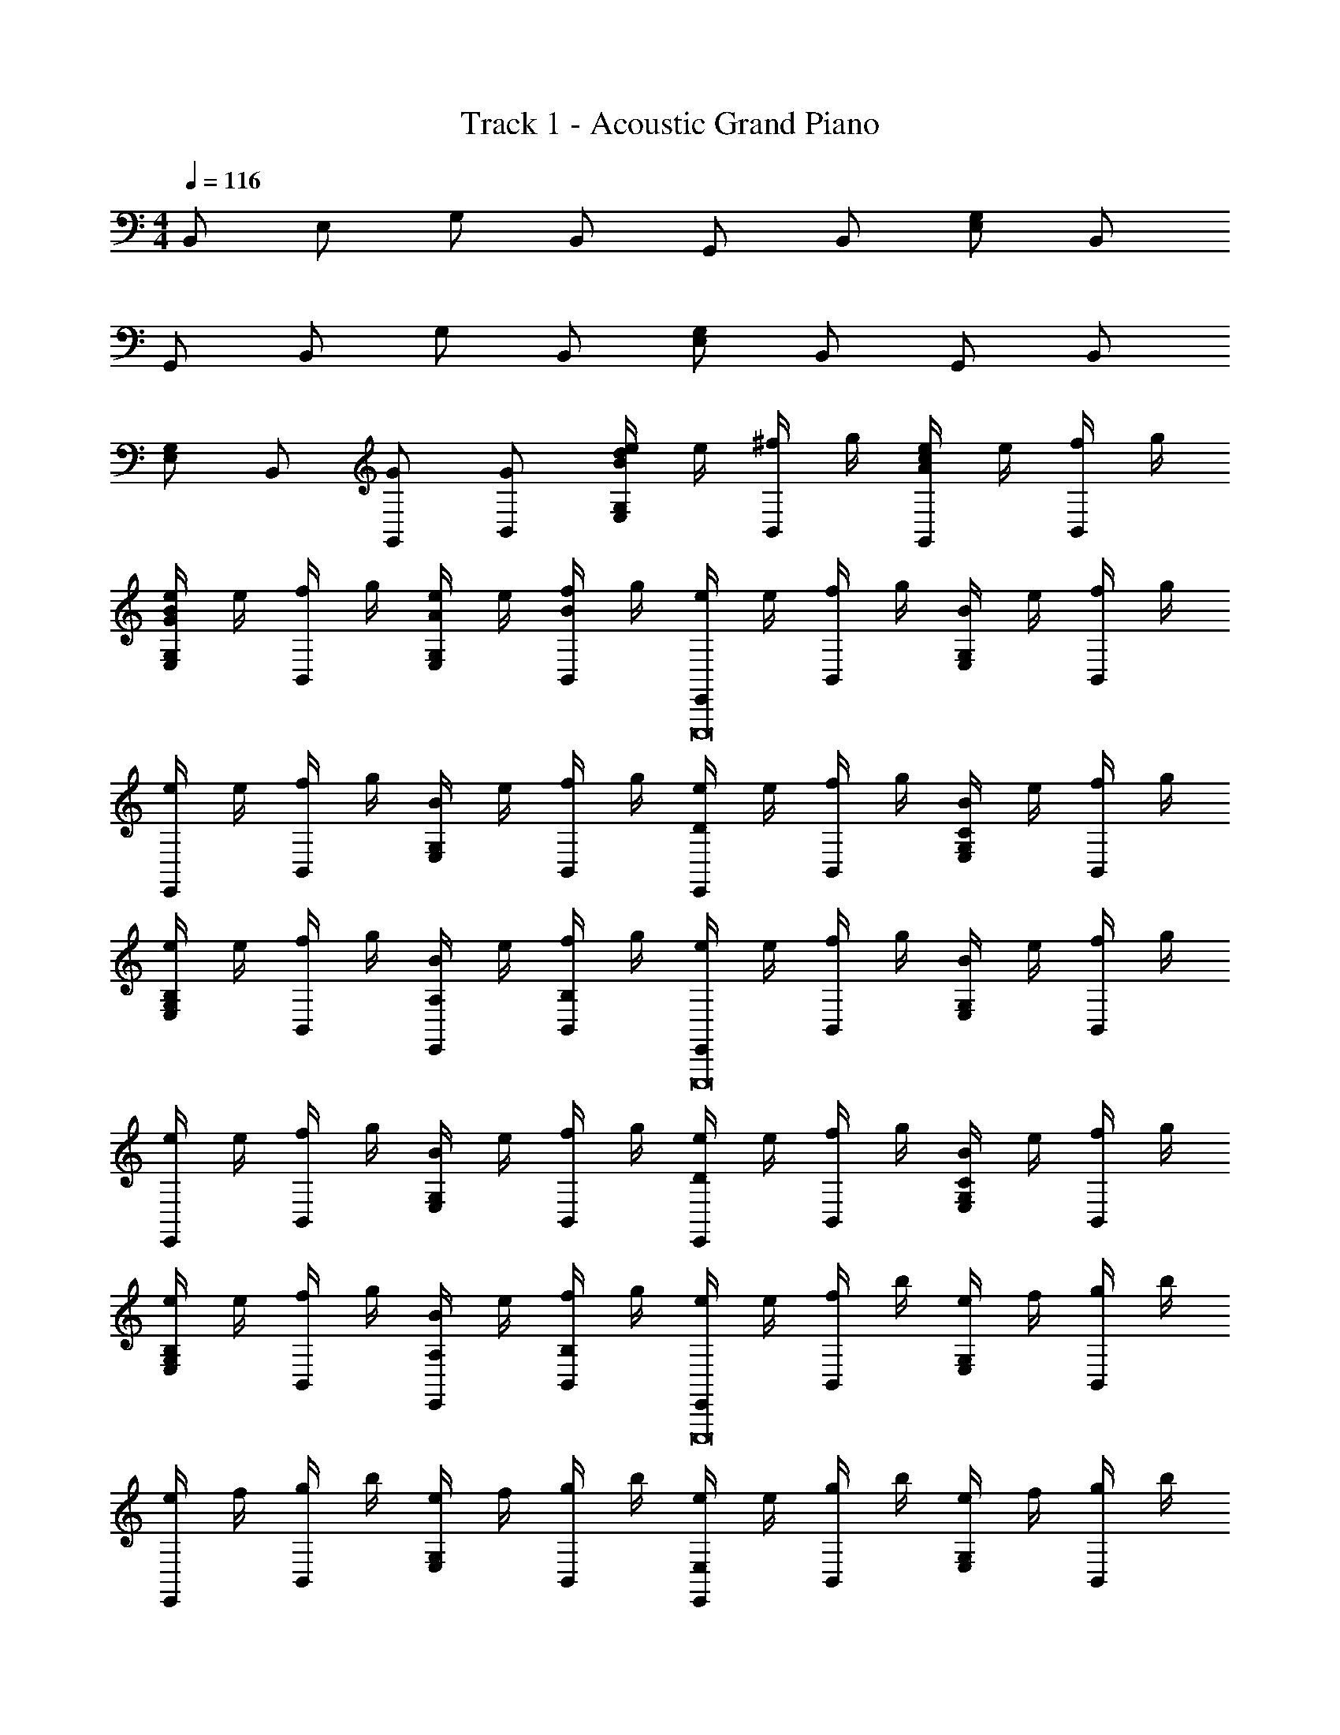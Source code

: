 X: 1
T: Track 1 - Acoustic Grand Piano
Z: ABC Generated by Starbound Composer v0.8.6
L: 1/4
M: 4/4
Q: 1/4=116
K: C
B,,/ E,/ G,/ B,,/ G,,/ B,,/ [E,/G,/] B,,/ 
G,,/ B,,/ G,/ B,,/ [G,/E,/] B,,/ G,,/ B,,/ 
[E,/G,/] B,,/ [G,,/G/] [G/B,,/] [e/4E,/G,/Bd] e/4 [^f/4B,,/] g/4 [e/4G,,/cA] e/4 [f/4B,,/] g/4 
[e/4G,/E,/GB] e/4 [f/4B,,/] g/4 [e/4G,/E,/A/] e/4 [f/4B/B,,/] g/4 [e/4E,,/E,,,8] e/4 [f/4B,,/] g/4 [B/4E,G,] e/4 [f/4B,,/] g/4 
[e/4E,,/] e/4 [f/4B,,/] g/4 [B/4G,E,] e/4 [f/4B,,/] g/4 [e/4E,,D] e/4 [f/4B,,/] g/4 [B/4G,/E,/C] e/4 [f/4B,,/] g/4 
[e/4E,/G,/B,] e/4 [f/4B,,/] g/4 [B/4A,/E,,/] e/4 [f/4B,/B,,/] g/4 [e/4E,,/E,,,8] e/4 [f/4B,,/] g/4 [B/4E,G,] e/4 [f/4B,,/] g/4 
[e/4E,,/] e/4 [f/4B,,/] g/4 [B/4G,E,] e/4 [f/4B,,/] g/4 [e/4E,,D] e/4 [f/4B,,/] g/4 [B/4E,/G,/C] e/4 [f/4B,,/] g/4 
[e/4G,/E,/B,] e/4 [f/4B,,/] g/4 [B/4A,/E,,/] e/4 [f/4B,,/B,/] g/4 [e/4E,,/E,,,8] e/4 [f/4B,,/] b/4 [e/4E,G,] f/4 [g/4B,,/] b/4 
[e/4E,,/] f/4 [g/4B,,/] b/4 [e/4G,E,] f/4 [g/4B,,/] b/4 [e/4E,,E,] e/4 [g/4B,,/] b/4 [e/4E,G,] f/4 [g/4B,,/] b/4 
[e/4E,A,] f/4 [g/4B,,/] b/4 [e/4E,,/^F,] f/4 [g/4B,,/] b/4 [e/4E,,/E,G3/E3/B3/E,,,8] e/4 [f/4B,,/] b/4 [e/4E,G,] f/4 [g/4B,,/] b/4 
[e/4E,,/B3/E3/G3/] f/4 [g/4B,,/] b/4 [e/4G,E,] f/4 [g/4B,,/] b/4 [e/4E,,DB3/G3/E3/] e/4 [g/4B,,/] b/4 [e/4G,/E,/C] f/4 [g/4B,,/] b/4 
[e/4E,/G,/B,B3/G3/E3/] f/4 [g/4B,,/] b/4 [e/4E,,/A,] f/4 [g/4B,,/] b/4 [B,/4e/C,,3/C,3/] E/4 [G/4e/] B/4 [z/4e/E,CG,] E/4 [G/4d/C,,3/C,3/] B/4 
[B,/4g/] E/4 G/4 d/4 [z/4G,/E,/g/C/] E/4 G/4 d/4 [B,/4B,,,3/B,,3/] ^D/4 ^F/4 B/4 [F/4f/^D,F,B,] D/4 [d/4B,,,3/B,,3/] A/4 
[F/4f/d/] B/4 [F/4d/] D/4 [z/4D,/F,/B,/f/] D/4 [F/4d/] B,/4 [G,/4g/e/g'E,3/E,,3/] B,/4 [E/4e/g/] G/4 [z/4EB,G,] G/4 [B/4a'/4e/d/E,3/E,,3/] [G/4d'/4] 
[z/4g/e/] G/4 B/4 G/4 [z/4B,/G,/E/d/f/a/] G/4 [E/4e'/4] [B,/4b/4] [A,/4A,,3/A,,,3/] ^C/4 E/4 C/4 [z/4^C,E,A,] A/4 [d'/4E/4A,,,3/A,,3/] [g/4C/4] 
A,/4 E/4 [C/4d/] A,/4 [z/4A,/E,/C,/e/] C/4 [A,/4g/] E,/4 [B,/4e/C,,3/=C,3/] E/4 [G/4e/] B/4 [z/4E,G,=C] E/4 [G/4d/C,,3/C,3/] B/4 
[B,/4g/] E/4 G/4 A/4 [B/4G,/E,/C/g/] E/4 G/4 d/4 [B,/4B,,,3/B,,3/] D/4 F/4 B/4 [F/4f/D,F,B,] D/4 [d/4B,,,3/B,,3/] A/4 
[F/4f/d/] B/4 [F/4d/] D/4 [z/4D,/F,/B,/f/] D/4 [F/4d/] B,/4 [G,/4e/E,3/E,,3/] B,/4 [E/4e/] G/4 [z/4d/EB,G,] G/4 [B/4E,3/E,,3/] G/4 
[z/4g/e/] G/4 [B/4f/a/] G/4 [z/4B,/G,/E/d/B/] G/4 E/4 B,/4 [A,/4A,,3/A,,,3/] ^C/4 E/4 C/4 [z/4E,^C,A,] A/4 [E/4A,,,3/A,,3/] C/4 
[A,/4B/e/g/] E/4 [C/4e/B/G/] A,/4 [E,/4C,/g/e/B/A,/] E,/4 [C,/4a/d/A/] A,,/4 [egbBE,A,,,4A,,4] [E/4dfaB,] z/4 E/4 z/4 
[E/4=C] E/4 z/4 E/4 [E/4=D] z/4 E/4 z/4 [F/4B/4F,B,,4B,,,4] [B/4F/4] z/4 [F/4B/4] [B/4F/4=D,] z/4 [F/4B/4] z/4 
[F/4B/4E,] [B/4F/4] z/4 [F/4B/4] [B/4F/4G,B,] z/4 [F/4B/4] z/4 [e/4B/4B,,E,,,4E,,4] [e/4B/4] z/4 [B/4e/4] [e/4B/4F,] z/4 [B/4e/4] z/4 
[B/4e/4G,] [e/4B/4] z/4 [B/4e/4] [e/4B/4A,] z/4 [e/4B/4] z/4 [E/4A/4A,,,4A,,4] [E/4A/4] z/4 [A/4E/4] [E/4A/4D,] z/4 [A/4E/4] z/4 
[E/4A/4E,] [E/4A/4] D/ [F/B,,] D/ [E/4B/G/E,A,,4A,,,4] E/4 z/4 E/4 [E/4B,] z/4 [E/4B3/G3/e3/g3/] z/4 
[E/4C] E/4 z/4 E/4 [E/4D] z/4 E/4 z/4 [F/4B/4F,B,,,4B,,4] [B/4F/4] z/4 [F/4B/4] [B/4F/4D,] z/4 [F/4B/4] z/4 
[F/4B/4E,b] [B/4F/4] z/4 [F/4B/4] [B/4F/4G,B,d'] z/4 [F/4B/4] z/4 [e/4B/4B,,e'E,,4E,,,4] [e/4B/4] z/4 [B/4e/4] [e/4B/4F,] z/4 [B/4e/4] z/4 
[B/4e/4G,] [e/4B/4] z/4 [B/4e/4] [B/4e/4A,] z/4 [e/4B/4] z/4 [E/4A/4A,,,4A,,4] [E/4A/4] z/4 [E/4A/4] [A/4E/4D,] z/4 [E/4A/4] z/4 
[E/4A/4E,] [A/4E/4] [D/d/] [F/f/B,,] [d/D/] [e/E/A,,,3/A,,3/] D/ [B2g2e2] 
G/ G/ [Bd] [cA] [GB] 
A [z/B2e2=C,5/C,,5/] [E,/G,/C/] G,,/ [E,/C/G,/] z/ [G,/C/E,/] 
[G/C,C,,] [C/G/E,/G,/] [d/B,,,5/B,,5/] [B,/d/F,/^D,/] [c/^F,,/] [D,/F,/B,/] B/ [D,/B,/F,/] 
[A/B,,B,,,] [F,/D,/B,/] [G/E,,5/E,5/] [E/G,/B,/] B,,/ [G,/E/B,/] z/ [B,/E/G,/] 
[G/E,,E,] [G,/G/E/B,/] [d/A,,,5/A,,5/] [^C,/d/A,/E,/] [E,,/c/] [C,/E,/A,/] B/ [C,/A,/E,/] 
[e/c/A/a/A,,A,,,] [C,/E,/A,/b/g/e/B/] [E/4C,,5/=C,5/] F/4 [G/4G,/E,/C/] B/4 [E/4G,,/] F/4 [G/4E,/G,/C/] B/4 E/4 F/4 [G/4E,/C/G,/] B/4 
[E/4e/g/C,,C,] F/4 [G/4C/G,/E,/e/g/] B/4 [^D/4afB,,,5/B,,5/] F/4 [G/4B,/F,/D,/] A/4 [D/4F,,/] F/4 [G/4D,/F,/g/b/B,/] A/4 [D/4^df] F/4 [G/4D,/B,/F,/] A/4 
[D/4B,,,B,,] F/4 [G/4f/F,/B,/D,/a/] A/4 [G/4e/g/E,5/E,,5/] B/4 [e/4E/B,/G,/] g/4 [G/4B,,/] B/4 [e/4E/G,/B,/] g/4 G/4 B/4 [e/4G,/E/B,/] g/4 
[g/4G/4E,E,,] B/4 [g/4e/4G,/B,/] g/4 [B,/4d'/b/A,,4A,,,4] E/4 [F/4b/d'/] G/4 [E/4c'/a/] B,/4 G/4 E/4 [B,/4b/g/] E/4 B,/4 G,/4 
[B,/4af] G,/4 E,/4 G,/4 [E/4B/bgeC,,5/C,5/] F/4 [G/4C/G,/E,/] B/4 [E/4G,,/] F/4 [G/4C/E,/G,/] B/4 E/4 F/4 [G/4G,/C/E,/] B/4 
[E/4g/e/C,C,,] F/4 [G/4C/G,/E,/e/g/] B/4 [D/4d'bB,,,5/B,,5/] F/4 [G/4B,/F,/D,/] A/4 [D/4F,,/ac'] F/4 [G/4D,/F,/B,/] A/4 [D/4bg] F/4 [G/4D,/B,/F,/] A/4 
[D/4a/f/B,,B,,,] F/4 [G/4g/b/F,/B,/D,/] A/4 [G/4E,,5/E,5/] B/4 [e/4E/B,/G,/] g/4 [G/4B,,/] B/4 [e/4E/G,/B,/] g/4 G/4 B/4 [e/4G,/E/B,/] g/4 
[g/4E,,E,] B/4 [g/4e/4G,/B,/E/] g/4 [E/4d'/b/A,,,4A,,4] A/4 [B/4b/d'/] c/4 [E/4c'/a/] A/4 E/4 c/4 [B,/4b/g/] E/4 F/4 G/4 
[B,/4fa] E/4 B,/4 G,/4 [E/4G/4B/egbC,,5/C,5/] F/4 [G/4G,/E,/C/] B/4 [E/4G,,/] F/4 [G/4E,/G,/C/] B/4 E/4 F/4 [G/4G,/C/E,/] B/4 
[E/4g/e/C,C,,] F/4 [G/4C/G,/E,/e/g/] B/4 [D/4afB,,,5/B,,5/] F/4 [G/4B,/F,/D,/] A/4 [D/4F,,/] F/4 [G/4D,/F,/g/b/B,/] A/4 [D/4fd] F/4 [G/4D,/B,/F,/] A/4 
[D/4B,,B,,,] F/4 [G/4F,/f/a/D,/B,/] A/4 [G/4g/e/E,,5/E,5/] B/4 [e/4E/B,/G,/] g/4 [G/4B,,/] B/4 [e/4G,/B,/E/] g/4 G/4 B/4 [e/4G,/E/B,/] g/4 
[z/4G/E,E,,] B/4 [e/4G,/B,/G/E/] g/4 [B/=d/A,,A,,,] E/ [A/c/B,,B,,,] E/ [G/B/C,C,,] G/ 
[FAD,,] [eg] [C,,/4b/C,,,3] G,/4 [E,/4a3/4] G,/4 C,/4 E,/4 [G,/4g/] C/4 
[E/4d'/g/] C/4 [B,/4b3/4] C/4 [D,,/4D,,,4] G,/4 [F,/4e'/g'/] G,/4 [A,,/4d'/^f'/] =D,/4 [F,/4B/] A,/4 [F/4f/] =D/4 [B,/4d'/a'/] D/4 
[D,/4f'/] G,/4 [F,/4g'/] G,/4 [E,,/4E,,,4] G,/4 D,/4 G,/4 [B,,/4b/] E,/4 [G,/4a/] B,/4 E/4 B,/4 [A,/4g/] B,/4 
[E,/4d'/] G,/4 [F,/4b/] G,/4 [B,,,/4B,,,,4] F,,/4 [b/4B,,/4] [c'/4^D,/4] [b/4F,/4] [a/4B,/4] [g/4^D/4] B,/4 [F,/4B/4] [c/4D,/4] [B/4B,,/4] [A/4F,,/4] 
[G/4B,,,/4] [=D/4D,,/4] [E/4E,,/4] B,,/4 [C,,/4C,,,4] G,/4 E,/4 G,/4 [C,/4G/e/] E,/4 [G,/4d3/4G3/4] C/4 E/4 C/4 [B,/4G/B/] C/4 
[E,/4g/B/] G,/4 [F,/4f3/4A3/4] G,/4 [D,,/4D,,,4] G,/4 [F,/4f'/] G,/4 [A,,/4d'/] =D,/4 [F,/4f/d/] A,/4 [F/4d'/] D/4 [B,/4g/] D/4 
[D,/4f/] G,/4 [F,/4g5/4d5/4] G,/4 [E,,/4E,,,4] G,/4 D,/4 G,/4 [B,,/4b/] E,/4 [G,/4a/] B,/4 E/4 B,/4 [A,/4g/] B,/4 
[E,/4d'/] G,/4 [F,/4b/] G,/4 [B,,,/4B,,,,3] F,,/4 [b/4B,,/4] [c'/4^D,/4] [b/4F,/4] [a/4B,/4] [g/4^D/4] B,/4 [b/4F,/4] [D,/4c'/4] [d'/4B,,/4] [g/4F,,/4] 
E,/ =D,/ [E,/4e/] E/4 [G,/4B,/4d/] E,/4 [B,,/4e/] B,/4 [A,/4d/] B,/4 [E,/4e/] E/4 [B,/4G,/4d/] E,/4 
[B,,/4e/] B,/4 [A,/4d/] B,/4 [B,,/4f/] D/4 [B,/4F,/4B/] ^D,/4 [B,,/4f/] B,/4 [D,/4B/] F,/4 [B,,/4f/] D/4 [F,/4B,/4B/] D,/4 
[B,,/4f/] B,/4 [D,/4B/] F,/4 [E,/4g/] G/4 [B,/4E/4B/] G,/4 [E,/4g/] E/4 [B,/4B/] E/4 [E,/4g/] G/4 [E/4B,/4B/] G,/4 
[E,/4g/] E/4 [B,/4B/] E/4 [G,/4g/] C/4 [G/4d/] [C/4E/4] [G,/4g/] E,/4 [C/4d/] E/4 [G,/4g/] C/4 [G/4d/] [E/4C/4] 
[G,/4g/] E,/4 [C/4d/] E/4 [C,/4g/C,,,4C,,4] E/4 [C/4G,/4e/] E,/4 [C,/4g/] E/4 [=D/4e/] E/4 [C,/4g/] E/4 [G,/4C/4e/] E,/4 
[C,/4g/] E/4 [D/4e/] E/4 [=D,/4f/D,,,4D,,4] F/4 [E/4D/4d/] A,/4 [D,/4f/] F/4 [D/4d/] F/4 [D,/4f/] D/4 [A,/4F,/4d/] D,/4 
[A,/4eB] F,/4 D,/4 A,,/4 [g/e/E,,,3/E,,3/] [a/f/] [g/e/] [fdD,,3/D,,,3/] b/ 
[C,,/4e/] E,,/4 G,,/4 C,/4 C,/4 E,/4 G,/4 C/4 C/4 E/4 G/4 c/4 G 
F [B/b2G,,4G,,,4] G/ B/ G/ B/ G/ 
B/ G/ [A/A,,4A,,,4] G/ [A/g/] [g/G/] [A/a/] [G/b] 
A/ [G/b] [d/B,,4B,,,4] B/ [d/g] B/ d/ [B/a] 
d/ B/ [c/D,,4D,4] B/ c/ B/ c/ B/ 
A/ [B/g/] [B/b3/G,,4G,,,4] G/ B/ G/ B/ G/ 
B/ G/ [A/A,,4A,,,4] G/ [A/g/] [G/g/] [A/a/] [G/b] 
A/ [G/b] [d/B,,,4B,,4] B/ [d/g] B/ d/ [B/a] 
d/ B/ [c/D,4D,,4] B/ c/ B/ c/ B/ 
A/ [B/g/] [B/4b3/G,,4G,,,4] A/4 G/4 F/4 B/4 A/4 G/4 F/4 B/4 A/4 G/4 F/4 
B/4 A/4 G/4 F/4 [c/4A,,4A,,,4] B/4 A/4 G/4 [c/4g/] B/4 [A/4g/] G/4 [c/4a/] B/4 [A/4b] G/4 
c/4 B/4 [A/4b] G/4 [d/4B,,,4B,,4] c/4 B/4 G/4 [d/4d'] c/4 B/4 G/4 d/4 c/4 [B/4a] G/4 
d/4 c/4 B/4 G/4 [e/4D,4D,,4] d/4 c/4 B/4 e/4 d/4 c/4 B/4 e/4 d/4 c/4 B/4 
e/4 d/4 [c/4g/] B/4 [g/4b3/G,,,4G,,4] f/4 d/4 B/4 g/4 f/4 d/4 B/4 g/4 f/4 d/4 B/4 
g/4 f/4 d/4 B/4 [a/4A,,,4A,,4] f/4 d/4 B/4 [z/4g/] f/4 [d/4g/] B/4 [z/4a/] f/4 [d/4b] B/4 
a/4 f/4 [d/4b/] B/4 [b/4B,,4B,,,4] g/4 d/4 B/4 [b/4g/4] g/4 d/4 B/4 b/4 g/4 [d/4a/] B/4 
b/4 g/4 d/4 B/4 [d'/4D,,4D,4] a/4 f/4 d/4 A/4 G/4 F/4 D/4 F/4 A/4 d/4 A/4 
F/4 D/4 A,/4 F,/4 [e/E,,/] [e/B,,/] [E,/G,/] [d/E,,/] [g/B,,/] [E,/G,/] 
[g/E,,/] B,,/ G,,/ [e/4D,/] a/4 [b/4B,/G,/] d/4 [f/4G,,/] g/4 [B/4D,/] e/4 [f/4B,/G,/] B/4 
[f/4G,,/] g/4 [d/4D,/] B/4 [e/B,,/] [e/F,/] [B,/D/] [d/B,,/] [g/F,/] [B,/D/] 
[a/B,,/] F,/ [z/4D,/] b/4 [a/4F,/] g/4 [f/4A,/D/] g/4 [f/4E,/] e/4 [B/4G,/] e/4 [B/4E/B,/] G/4 
[E/4E,/] G/4 [E/4G,/] B,/4 [e/E,,/] [B,,/e/] [E,/G,/] [d/E,,/] [g/B,,/] [G,/E,/] 
[g/E,,/] B,,/ G,,/ [a/4D,/] b/4 [a/4B,/G,/] g/4 [e/4G,,/] B/4 [e/4D,/] g/4 [e/4G,/B,/] B/4 
[G/4G,,/] F/4 [E/4D,/] B,/4 [e/B,,/] [e/F,/] [d/B,/D/] B,,/ [F,/g3/4e3/4] [D/B,/] 
[B,,/f/a/] [B/e/F,/] D,/ F,/ [A,/D/] E,/ [E/4e/4G,/] B/4 [F/4f/4E/B,/] e/4 
[g/4G/4E,/] e/4 [A/4a/4G,/] g/4 [b/4B3/4G,4E,4G,,4C,4] g/4 d/4 b/4 [g/4A3/4] d/4 b/4 g/4 d/4 b/4 g/4 d/4 
b/4 g/4 a/4 g/4 [c'/4A,,4C,4E,4A,33/8] g/4 d/4 c'/4 g/4 d/4 c'/4 g/4 d/4 c'/4 g/4 d/4 
c'/4 g/4 a/4 g/4 [b/4B,,B,G,E,] g/4 d/4 b/4 [g/4C,3C3G,3E,3] e/4 b/4 g/4 e/4 b/4 g/4 e/4 
b/4 g/4 a/4 g/4 [d'/4DA,F,D,] a/4 d/4 d'/4 [a/4E3/B,3/G,3/E,3/] d/4 d'/4 a/4 d/4 d'/4 [a/4D/] d/4 
[d'/4F/] g/4 [a/4D/] g/4 [b/4G2E2G,4G,,4E,4C,4] g/4 d/4 b/4 g/4 d/4 b/4 g/4 d/4 b/4 g/4 d/4 
b/4 g/4 a/4 g/4 [c'/4C,4E,4A,4A,,4] g/4 d/4 c'/4 g/4 d/4 c'/4 g/4 [d/4B,] c'/4 g/4 d/4 
[c'/4D] g/4 a/4 g/4 [E,,,3E3G3B3e3E,,3] 
g/ g/ [B,/bd'] [G/E/] [G,/ac'] [E/G/] [E,/bg] [B,/E/] 
[B,,/a] [G,/E,/] [e/B/C,5/C,,5/] [e/E/] e/ [d/E/] g/ E/ 
[g/C,C,,] [g/E/] [d'/B,,,5/B,,5/] [d'/F/] c'/ F/ b/ F/ 
[a/B,,B,,,] F/ [e/g/E,5/E,,5/] [e/G/] e/ [d/G/] g/ [a/G/] 
[d/E,,E,] [g/G/] [d'/A,,,5/A,,5/] [d'/A/] c'/ A/ b/ A/ 
[a/e/c/A/A,,,A,,] [b/B/e/g/] [E/4C,,5/C,5/] F/4 [G/4E,/] B/4 E/4 F/4 [G/4E,/] B/4 E/4 F/4 [G/4E,/] B/4 
[E/4e/g/C,C,,] F/4 [G/4g/e/E,/] B/4 [^D/4afB,,,5/B,,5/] F/4 [G/4F,/] A/4 D/4 F/4 [G/4F,/g/b/] A/4 [D/4^df] F/4 [G/4F,/] A/4 
[D/4B,,,B,,] F/4 [G/4f/F,/a/] A/4 [G/4g/e/E,,5/E,5/] B/4 [e/4G,/] g/4 G/4 B/4 [e/4G,/] g/4 G/4 B/4 [e/4G,/] g/4 
[G/4E,E,,] B/4 [e/4G,/] g/4 [B,/4b/d'/A,,,4A,,4] E/4 [F/4d'/b/] G/4 [E/4c'/a/] B,/4 G/4 E/4 [B,/4b/g/] E/4 B,/4 G,/4 
[B,/4fa] G,/4 E,/4 G,/4 [E/4B/egbC,5/C,,5/] F/4 [G/4E,/] B/4 [E/4G,,/] F/4 [G/4E,/] B/4 E/4 F/4 [G/4E,/] B/4 
[E/4e/g/C,C,,] F/4 [G/4g/e/E,/] B/4 [D/4bd'B,,5/B,,,5/] F/4 [G/4F,/] A/4 [D/4F,,/c'a] F/4 [G/4F,/] A/4 [D/4bg] F/4 [G/4F,/] A/4 
[D/4a/f/B,,B,,,] F/4 [G/4g/b/F,/] A/4 [G/4E,5/E,,5/] B/4 [e/4G,/] g/4 [G/4B,,/] B/4 [e/4G,/] g/4 G/4 B/4 [e/4G,/] g/4 
[G/4E,,E,] B/4 [e/4G,/] g/4 [z/4A,/b/d'/A,,,4A,,4] A/4 [z/4d'/b/E,/] A/4 [z/4A,/a/c'/] B/4 [z/4B,/] c/4 [G/4C/b/g/] B/4 [E/4B,/] G/4 
[z/4A,/fa] E/4 [z/4E,/] B,/4 [E/4G/4egbC,5/C,,5/] F/4 [G/4E,/] B/4 [E/4G,,/] F/4 [G/4E,/] B/4 E/4 F/4 [G/4E,/] B/4 
[E/4g/e/C,,C,] F/4 [G/4E,/g/e/] B/4 [D/4faB,,5/B,,,5/] F/4 [G/4F,/] A/4 [D/4F,,/] F/4 [G/4F,/g/b/] A/4 [D/4df] F/4 [G/4F,/] A/4 
[D/4B,,,B,,] F/4 [G/4F,/a/f/] A/4 [G/4g/e/E,5/E,,5/] B/4 [e/4G,/] g/4 [G/4B,,/] B/4 [e/4G,/] g/4 G/4 B/4 [e/4G,/] g/4 
[G/4E,E,,] B/4 [e/4G,/] g/4 [=d/B/A,,,A,,] E/ [A/c/B,,B,,,] E/ [G/B/C,C,,] B,/ 
[g/4FAD,,] a/4 b/4 d'/4 [EG] C,,/4 G,/4 [E,/4b/] G,/4 [C,/4b/] E,/4 G,/4 C/4 
[E/4b/] C/4 [B,/4g/4] [C/4a/4] C,/4 G,/4 F,/4 G,/4 D,,/4 G,/4 [F,/4e'/] G,/4 [A,,/4b/] D,/4 F,/4 A,/4 
[F/4a/] =D/4 [B,/4f/4] [D/4g/4] D,/4 G,/4 F,/4 G,/4 E,,/4 G,/4 [D,/4g'/] G,/4 [B,,/4f'/] E,/4 G,/4 B,/4 
[E/4a/] B,/4 [f/4A,/4] [g/4B,/4] E,/4 G,/4 F,/4 G,/4 B,,,/4 B,/4 [A,/4a/] B,/4 [^D,/4a/] F,/4 [B,/4b/] ^D/4 
[F/4g/] B,/4 [f/4A,/4] [g/4B,/4] [G/4E,/4] [B/4G,/4] [e/4F,/4] [g/4G,/4] [C,,/4e'/] G,/4 [E,/4b/] G,/4 [C,/4b/] E,/4 G,/4 C/4 
[E/4b/] C/4 [g/4B,/4] [a/4C/4] C,/4 [g'/4G,/4] [f'/4F,/4] [d'/4G,/4] [b/4D,,/4] G,/4 [F,/4e'/] G,/4 [A,,/4b/] =D,/4 F,/4 A,/4 
[F/4a/] =D/4 [f/4B,/4] [D/4g/4] D,/4 [b'/4G,/4] [F,/4a'/4] [g'/4G,/4] [E,,/4e'/4] G,/4 [D,/4g'/] G,/4 [B,,/4f'/] E,/4 G,/4 B,/4 
[E/4a/] B,/4 [f/4A,/4] [B,/4g/4] E,/4 [G,/4g'/4] [F,/4f'/4] [d'/4G,/4] [B,,,/4a/4] B,/4 [A,/4a/] B,/4 [^D,/4a/] F,/4 [B,/4b/] ^D/4 
[F/4g/] B,/4 [f/4A,/4] [g/4B,/4] E,/4 G,/4 F,/4 G,/4 [C,/4e'/4] G/4 [C/4E/4b/] G,/4 [C,/4e'/4b/] E/4 =D/4 E/4 
[e'/4C,/4b/] G/4 [C/4E/4g/4] [G,/4a/4] [C,/4e'/4] E/4 [d'/4D/4] [e'/4E/4] [f'/4=D,/4] A/4 [D/4F/4e'/] A,/4 [D,/4f'/4b/] F/4 E/4 F/4 
[D,/4f'/4a/] A/4 [D/4F/4f/4] [A,/4g/4] [D,/4f'/4] F/4 [E/4e'/4] [F/4f'/4] [E,/4g'/4] [B/4f'/4] [E/4G/4e'/4g'/] [B,/4b/4] [E,/4a/4f'/] [G/4b/4] [F/4g'/4] [G/4f'/4] 
[E,/4d'/4a/] [B/4e'/4] [E/4G/4f/4g'/4] [B,/4g/4f'/4] [E,/4e'/4] [G/4b/4] [F/4g/4] [G/4f/4] [B,,/4e/4] F/4 [^D/4B,/4a/] F,/4 [B,,/4e/4a/] D/4 [B,/4b/] D/4 
[B,,/4e/4g/] F/4 [B,/4D/4f/4] [F,/4g/4] [B,,/4d'/] B,/4 F,/4 B,/4 [C,/4e'/] G/4 [E/4C/4b/] G,/4 [C,/4e'/4b/] E/4 =D/4 E/4 
[e'/4C,/4b/] G/4 [C/4E/4g/4] [G,/4a/4] [C,/4e'/4] E/4 [d'/4D/4] [e'/4E/4] [f'/4D,/4d''] A/4 [D/4F/4e'/] A,/4 [D,/4f'/4b/c''] F/4 E/4 F/4 
[D,/4f'/4a/b'] A/4 [D/4F/4f/4] [A,/4g/4] [D,/4f'/4a'] F/4 [E/4e'/4] [F/4f'/4] [a/g'B,3/G,3/E,3/E3/] b/ g/ [fD,3/F,3/A,3/D3/] 
b/ [eC,3/E,3/G,3/D3/] g3 z2 
[cA,] z3 
[dB,] [G,B] z2 
[D,f] [E,g] z2 
[F,a] [_bG,] z2 
[a7/8F,] z/16 [z/16g/8] [c'G,] z3/ d'/4 z/4 
[G,_Bg] z/ b/4 z/4 [aE,] z/ [^d/g/C/] 
[Df=d] z/ [c/F,/a/] [gG,d] z/ [G,=B=f] 
[^d3/c3/C,3/] z =d/ [A,,7/G7/c7/] z 
[D,,4A4F4D4] z2 
[G,6_B,6D6G6G,,6] 
